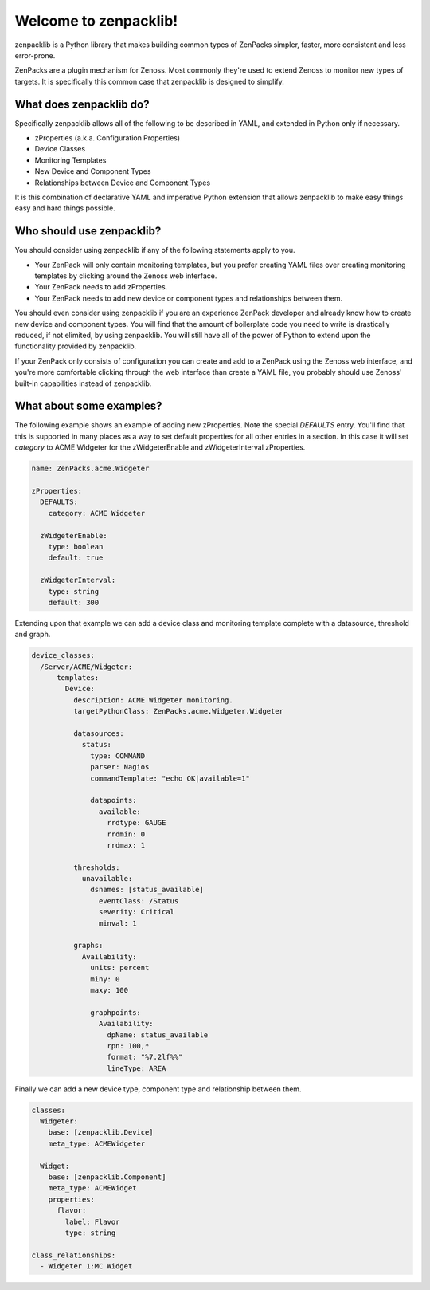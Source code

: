 ######################
Welcome to zenpacklib!
######################

zenpacklib is a Python library that makes building common types of ZenPacks
simpler, faster, more consistent and less error-prone.

ZenPacks are a plugin mechanism for Zenoss. Most commonly they're used to
extend Zenoss to monitor new types of targets. It is specifically this common
case that zenpacklib is designed to simplify.


************************
What does zenpacklib do?
************************

Specifically zenpacklib allows all of the following to be described in YAML, and
extended in Python only if necessary.

* zProperties (a.k.a. Configuration Properties)
* Device Classes
* Monitoring Templates
* New Device and Component Types
* Relationships between Device and Component Types

It is this combination of declarative YAML and imperative Python extension that
allows zenpacklib to make easy things easy and hard things possible.


**************************
Who should use zenpacklib?
**************************

You should consider using zenpacklib if any of the following statements apply
to you.

* Your ZenPack will only contain monitoring templates, but you prefer creating
  YAML files over creating monitoring templates by clicking around the Zenoss
  web interface.
* Your ZenPack needs to add zProperties.
* Your ZenPack needs to add new device or component types and relationships
  between them.

You should even consider using zenpacklib if you are an experience ZenPack
developer and already know how to create new device and component types. You
will find that the amount of boilerplate code you need to write is drastically
reduced, if not elimited, by using zenpacklib. You will still have all of the
power of Python to extend upon the functionality provided by zenpacklib.

If your ZenPack only consists of configuration you can create and add to a
ZenPack using the Zenoss web interface, and you're more comfortable clicking
through the web interface than create a YAML file, you probably should use
Zenoss' built-in capabilities instead of zenpacklib.


*************************
What about some examples?
*************************

The following example shows an example of adding new zProperties. Note the
special *DEFAULTS* entry. You'll find that this is supported in many places as
a way to set default properties for all other entries in a section. In this
case it will set *category* to ACME Widgeter for the zWidgeterEnable and
zWidgeterInterval zProperties.

.. code-block:: yaml

    name: ZenPacks.acme.Widgeter

    zProperties:
      DEFAULTS:
        category: ACME Widgeter

      zWidgeterEnable:
        type: boolean
        default: true

      zWidgeterInterval:
        type: string
        default: 300

Extending upon that example we can add a device class and monitoring template
complete with a datasource, threshold and graph.

.. code-block:: yaml

    device_classes:
      /Server/ACME/Widgeter:
          templates:
            Device:
              description: ACME Widgeter monitoring.
              targetPythonClass: ZenPacks.acme.Widgeter.Widgeter

              datasources:
                status:
                  type: COMMAND
                  parser: Nagios
                  commandTemplate: "echo OK|available=1"

                  datapoints:
                    available:
                      rrdtype: GAUGE
                      rrdmin: 0
                      rrdmax: 1

              thresholds:
                unavailable:
                  dsnames: [status_available]
                    eventClass: /Status
                    severity: Critical
                    minval: 1

              graphs:
                Availability:
                  units: percent
                  miny: 0
                  maxy: 100

                  graphpoints:
                    Availability:
                      dpName: status_available
                      rpn: 100,*
                      format: "%7.2lf%%"
                      lineType: AREA

Finally we can add a new device type, component type and relationship between
them.

.. code-block:: yaml

    classes:
      Widgeter:
        base: [zenpacklib.Device]
        meta_type: ACMEWidgeter

      Widget:
        base: [zenpacklib.Component]
        meta_type: ACMEWidget
        properties:
          flavor:
            label: Flavor
            type: string

    class_relationships:
      - Widgeter 1:MC Widget
